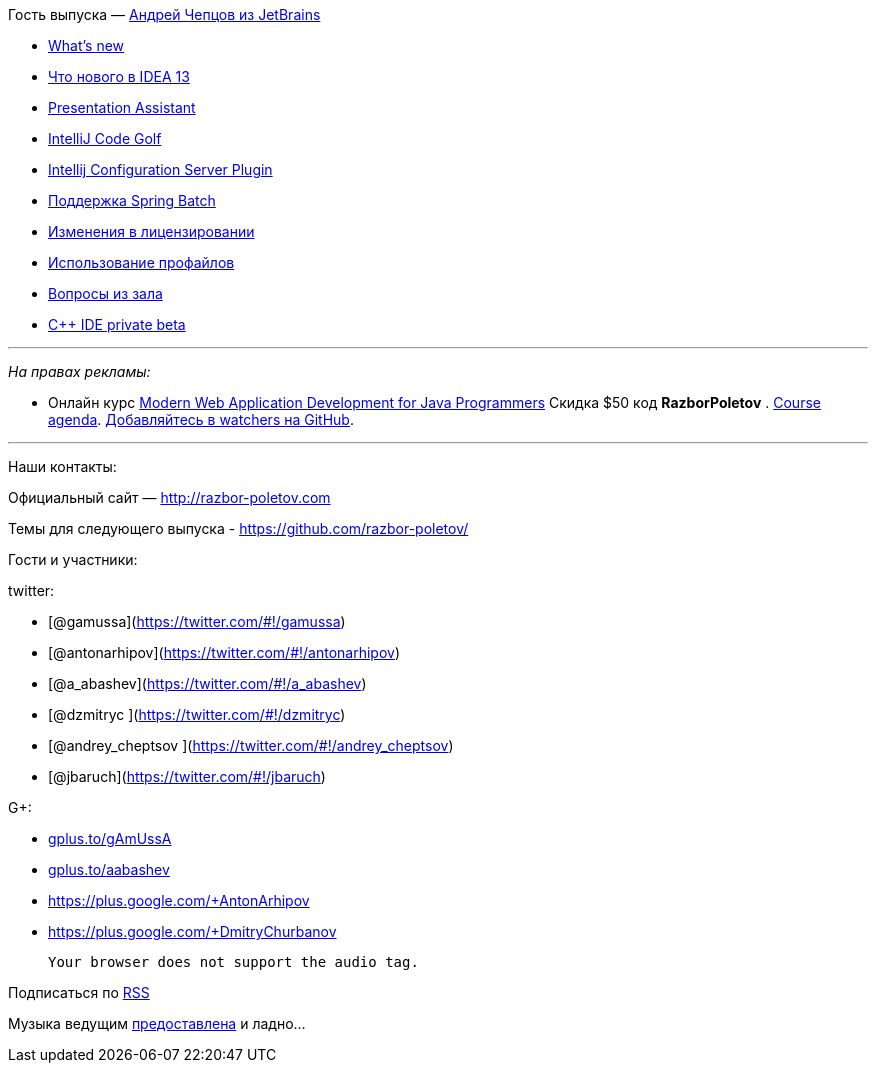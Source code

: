 Гость выпуска — mailto:andrey.cheptsov@jetbrains.com[Андрей Чепцов из
JetBrains]

* http://www.jetbrains.com/idea/whatsnew/[What’s new]
* http://habrahabr.ru/company/JetBrains/blog/204590/[Что нового в IDEA
13]
* http://plugins.jetbrains.com/plugin/7345[Presentation Assistant]
* http://plugins.jetbrains.com/plugin/7243[IntelliJ Code Golf]
* http://plugins.jetbrains.com/plugin/4560?pr=idea[Intellij
Configuration Server Plugin]
* http://blog.jetbrains.com/idea/2012/10/support-for-spring-batch-in-intellij-idea-12/[Поддержка
Spring Batch]
* http://blog.jetbrains.com/idea/2013/12/intellij-idea-personal-licensing-changes/[Изменения
в лицензировании]
* http://arhipov.blogspot.com/2012/04/intellijidea-tip-configuration-profiles.html[Использование
профайлов]
* https://github.com/razbor-poletov/razbor-poletov.github.com/issues/9[Вопросы
из зала]
* http://www.jetbrains.com/objc/features/cpp.html#form[C++ IDE private
beta]

'''''

_На правах рекламы:_

* Онлайн курс
http://www.eventbrite.com/e/modern-web-application-development-for-java-programmers-tickets-9775299183[Modern
Web Application Development for Java Programmers] Скидка $50 код
*RazborPoletov* .
https://github.com/yfain/WebDevForJavaProgrammers[Course agenda].
https://github.com/yfain/WebDevForJavaProgrammers/watchers[Добавляйтесь
в watchers на GitHub].

'''''

Наши контакты:

Официальный сайт — http://razbor-poletov.com

Темы для следующего выпуска -
https://github.com/razbor-poletov/razbor-poletov.github.com/issues?state=open[https://github.com/razbor-poletov/]

Гости и участники:

twitter:

* [@gamussa](https://twitter.com/#!/gamussa)
* [@antonarhipov](https://twitter.com/#!/antonarhipov)
* [@a_abashev](https://twitter.com/#!/a_abashev)
* [@dzmitryc ](https://twitter.com/#!/dzmitryc)
* [@andrey_cheptsov ](https://twitter.com/#!/andrey_cheptsov)
* [@jbaruch](https://twitter.com/#!/jbaruch)

G+:

* http://gplus.to/gAmUssA[gplus.to/gAmUssA]
* http://gplus.to/aabashev[gplus.to/aabashev]
* https://plus.google.com/+AntonArhipov
* https://plus.google.com/+DmitryChurbanov

 Your browser does not support the audio tag.

Подписаться по http://feeds.feedburner.com/razbor-podcast[RSS]

Музыка ведущим
http://www.audiobank.fm/single-music/27/111/More-And-Less/[предоставлена]
и ладно...
